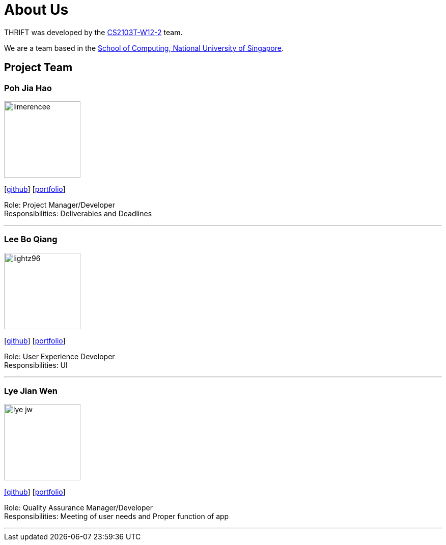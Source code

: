 = About Us
:site-section: AboutUs
:relfileprefix: team/
:imagesDir: images
:stylesDir: stylesheets

THRIFT was developed by the https://github.com/AY1920S1-CS2103T-W12-2[CS2103T-W12-2] team. +

We are a team based in the http://www.comp.nus.edu.sg[School of Computing, National University of Singapore].

== Project Team

=== Poh Jia Hao
image::limerencee.png[width="150", align="left"]
{empty}[https://github.com/limerencee[github]] [<<limerencee#, portfolio>>]

Role: Project Manager/Developer +
Responsibilities: Deliverables and Deadlines

'''

=== Lee Bo Qiang
image::lightz96.png[width="150", align="left"]
{empty}[https://github.com/lightz96[github]] [<<lightz96#, portfolio>>]

Role: User Experience Developer +
Responsibilities: UI

'''

=== Lye Jian Wen
image::lye-jw.png[width="150", align="left"]
link:https://github.com/lye-jw[[github]] [<<lye-jw#, portfolio>>]

Role: Quality Assurance Manager/Developer +
Responsibilities: Meeting of user needs and Proper function of app

'''
